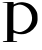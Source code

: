 SplineFontDB: 3.2
FontName: Untitled3
FullName: Untitled3
FamilyName: Untitled3
Weight: Regular
Copyright: Copyright (c) 2020, Krister Olsson
UComments: "2020-3-14: Created with FontForge (http://fontforge.org)"
Version: 001.000
ItalicAngle: 0
UnderlinePosition: -100
UnderlineWidth: 50
Ascent: 800
Descent: 200
InvalidEm: 0
LayerCount: 2
Layer: 0 0 "Back" 1
Layer: 1 0 "Fore" 0
XUID: [1021 339 -1358602008 608023]
OS2Version: 0
OS2_WeightWidthSlopeOnly: 0
OS2_UseTypoMetrics: 1
CreationTime: 1584233662
ModificationTime: 1584233662
OS2TypoAscent: 0
OS2TypoAOffset: 1
OS2TypoDescent: 0
OS2TypoDOffset: 1
OS2TypoLinegap: 0
OS2WinAscent: 0
OS2WinAOffset: 1
OS2WinDescent: 0
OS2WinDOffset: 1
HheadAscent: 0
HheadAOffset: 1
HheadDescent: 0
HheadDOffset: 1
OS2Vendor: 'PfEd'
DEI: 91125
Encoding: ISO8859-1
UnicodeInterp: none
NameList: AGL For New Fonts
DisplaySize: -48
AntiAlias: 1
FitToEm: 0
BeginChars: 256 1

StartChar: P
Encoding: 80 80 0
Width: 1003
Flags: W
HStem: -213.939 24.2422<71.1863 175.824> 741.363 23.4854<59.1969 182.127>
VStem: 180.232 153.409<-185.909 14.8187 83.0303 662.756>
LayerCount: 2
Fore
SplineSet
193.490234375 764.848632812 m 0
 268.490234375 766.931640625 332.411132812 767.61328125 335.536132812 766.36328125 c 0
 338.700195312 765.09765625 341.217773438 750.833007812 341.217773438 734.166992188 c 2
 341.217773438 704.2421875 l 1
 376.823242188 721.903320312 l 2
 418.6796875 742.6640625 462.4296875 754.112304688 526.823242188 761.155273438 c 0
 580.372070312 767.01171875 685.157226562 744.584960938 745.005859375 714.45703125 c 0
 801.876953125 685.828125 879.252929688 604.2421875 909.168945312 541.36328125 c 0
 932.376953125 492.584960938 934.703125 481.13671875 938.1875 398.560546875 c 0
 941.16015625 328.106445312 939.12109375 298.354492188 928.711914062 260.302734375 c 0
 896.243164062 141.612304688 782.126953125 31.603515625 649.55078125 -8.8095703125 c 0
 578.90625 -30.34375 476.823242188 -28.3681640625 404.854492188 -4.0751953125 c 0
 373.79296875 6.4091796875 345.415039062 14.8486328125 341.217773438 14.8486328125 c 0
 336.671875 14.8486328125 333.641601562 -26.060546875 333.641601562 -87.423828125 c 2
 333.641601562 -189.697265625 l 1
 382.884765625 -189.697265625 l 2
 421.520507812 -189.697265625 432.126953125 -192.14453125 432.126953125 -201.060546875 c 0
 432.126953125 -212.07421875 384.399414062 -213.939453125 102.581054688 -213.939453125 c 0
 70.7626953125 -213.939453125 67.3779296875 -212.73046875 70.7626953125 -202.576171875 c 0
 72.6513671875 -196.91015625 93.490234375 -192.057617188 126.06640625 -189.697265625 c 2
 178.338867188 -185.909179688 l 1
 180.232421875 277.727539062 l 1
 182.126953125 741.36328125 l 1
 121.520507812 743.63671875 l 2
 88.1875 744.88671875 60.0625 749.318359375 59.0205078125 753.484375 c 0
 57.841796875 758.198242188 108.641601562 762.491210938 193.490234375 764.848632812 c 0
557.884765625 692.477539062 m 0
 486.73046875 710.765625 455.611328125 706.327148438 355.611328125 663.624023438 c 0
 336.046875 655.26953125 333.641601562 620.151367188 333.641601562 342.87890625 c 2
 333.641601562 83.0302734375 l 1
 358.641601562 67.5341796875 l 2
 393.3359375 46.0302734375 460.915039062 27.466796875 499.55078125 28.828125 c 0
 553.338867188 30.724609375 639.173828125 71.279296875 690.459960938 119.028320312 c 0
 740.86328125 165.955078125 782.549804688 241.36328125 797.454101562 312.576171875 c 0
 815.213867188 397.423828125 786.3125 508.763671875 727.0546875 583.788085938 c 0
 694.7421875 624.697265625 610.157226562 679.041992188 557.884765625 692.477539062 c 0
EndSplineSet
EndChar
EndChars
EndSplineFont
